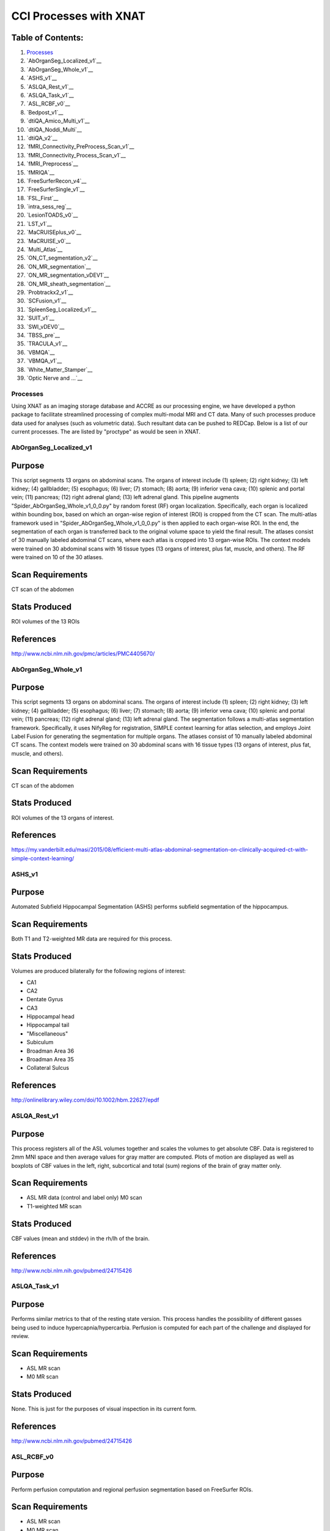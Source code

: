 CCI Processes with XNAT
=======================

Table of Contents:
~~~~~~~~~~~~~~~~~~

1.  `Processes <#processes>`__
2.  `AbOrganSeg_Localized_v1`__
3.  `AbOrganSeg_Whole_v1`__
4.  `ASHS_v1`__
5.  `ASLQA_Rest_v1`__
6.  `ASLQA_Task_v1`__
7.  `ASL_RCBF_v0`__
8.  `Bedpost_v1`__
9.  `dtiQA_Amico_Multi_v1`__
10. `dtiQA_Noddi_Multi`__
11. `dtiQA_v2`__
12. `fMRI_Connectivity_PreProcess_Scan_v1`__
13. `fMRI_Connectivity_Process_Scan_v1`__
14. `fMRI_Preprocess`__
15. `fMRIQA`__
16. `FreeSurferRecon_v4`__
17. `FreeSurferSingle_v1`__
18. `FSL_First`__
19. `intra_sess_reg`__
20. `LesionTOADS_v0`__
21. `LST_v1`__
22. `MaCRUISEplus_v0`__
23. `MaCRUISE_v0`__
24. `Multi_Atlas`__
25. `ON_CT_segmentation_v2`__
26. `ON_MR_segmentation`__
27. `ON_MR_segmentation_vDEV1`__
28. `ON_MR_sheath_segmentation`__
29. `Probtrackx2_v1`__
30. `SCFusion_v1`__
31. `SpleenSeg_Localized_v1`__
32. `SUIT_v1`__
33. `SWI_vDEV0`__
34. `TBSS_pre`__
35. `TRACULA_v1`__
36. `VBMQA`__
37. `VBMQA_v1`__
38. `White_Matter_Stamper`__
39. `Optic Nerve and ...`__

---------
Processes
---------

Using XNAT as an imaging storage database and ACCRE as our processing engine, we have developed a python package to facilitate streamlined processing of complex multi-modal MRI and CT data. Many of such processes produce data used for analyses (such as volumetric data). Such resultant data can be pushed to REDCap.
Below is a list of our current processes. The are listed by "proctype" as would be seen in XNAT.

-----------------------
AbOrganSeg_Localized_v1
-----------------------

Purpose
~~~~~~~

This script segments 13 organs on abdominal scans. The organs of interest include (1) spleen; (2) right kidney; (3) left kidney; (4) gallbladder; (5) esophagus; (6) liver; (7) stomach; (8) aorta; (9) inferior vena cava; (10) splenic and portal vein; (11) pancreas; (12) right adrenal gland; (13) left adrenal gland. This pipeline augments "Spider_AbOrganSeg_Whole_v1_0_0.py" by random forest (RF) organ localization. Specifically, each organ is localized within bounding box, based on which an organ-wise region of interest (ROI) is cropped from the CT scan. The multi-atlas framework used in "Spider_AbOrganSeg_Whole_v1_0_0.py" is then applied to each organ-wise ROI. In the end, the segmentation of each organ is transferred back to the original volume space to yield the final result. The atlases consist of 30 manually labeled abdominal CT scans, where each atlas is cropped into 13 organ-wise ROIs. The context models were trained on 30 abdominal scans with 16 tissue types (13 organs of interest, plus fat, muscle, and others). The RF were trained on 10 of the 30 atlases.

Scan Requirements
~~~~~~~~~~~~~~~~~

CT scan of the abdomen

Stats Produced
~~~~~~~~~~~~~~

ROI volumes of the 13 ROIs

References
~~~~~~~~~~

http://www.ncbi.nlm.nih.gov/pmc/articles/PMC4405670/

-------------------
AbOrganSeg_Whole_v1
-------------------

Purpose
~~~~~~~

This script segments 13 organs on abdominal scans. The organs of interest include (1) spleen; (2) right kidney; (3) left kidney; (4) gallbladder; (5) esophagus; (6) liver; (7) stomach; (8) aorta; (9) inferior vena cava; (10) splenic and portal vein; (11) pancreas; (12) right adrenal gland; (13) left adrenal gland. The segmentation follows a multi-atlas segmentation framework. Specifically, it uses NifyReg for registration, SIMPLE context learning for atlas selection, and employs Joint Label Fusion for generating the segmentation for multiple organs. The atlases consist of 10 manually labeled abdominal CT scans. The context models were trained on 30 abdominal scans with 16 tissue types (13 organs of interest, plus fat, muscle, and others).

Scan Requirements
~~~~~~~~~~~~~~~~~

CT scan of the abdomen

Stats Produced
~~~~~~~~~~~~~~

ROI volumes of the 13 organs of interest.

References
~~~~~~~~~~

https://my.vanderbilt.edu/masi/2015/08/efficient-multi-atlas-abdominal-segmentation-on-clinically-acquired-ct-with-simple-context-learning/

-------
ASHS_v1
-------

Purpose
~~~~~~~

Automated Subfield Hippocampal Segmentation (ASHS) performs subfield segmentation of the hippocampus.

Scan Requirements
~~~~~~~~~~~~~~~~~

Both T1 and T2-weighted MR data are required for this process.

Stats Produced
~~~~~~~~~~~~~~

Volumes are produced bilaterally for the following regions of interest:

- CA1
- CA2
- Dentate Gyrus
- CA3
- Hippocampal head
- Hippocampal tail
- "Miscellaneous"
- Subiculum
- Broadman Area 36
- Broadman Area 35
- Collateral Sulcus

References
~~~~~~~~~~

http://onlinelibrary.wiley.com/doi/10.1002/hbm.22627/epdf

-------------
ASLQA_Rest_v1
-------------

Purpose
~~~~~~~

This process registers all of the ASL volumes together and scales the volumes to get absolute CBF. Data is registered to 2mm MNI space and then average values for gray matter are computed. Plots of motion are displayed as well as boxplots of CBF values in the left, right, subcortical and total (sum) regions of the brain of gray matter only.

Scan Requirements
~~~~~~~~~~~~~~~~~

- ASL MR data (control and label only) M0 scan
- T1-weighted MR scan

Stats Produced
~~~~~~~~~~~~~~

CBF values (mean and stddev) in the rh/lh of the brain.

References
~~~~~~~~~~

http://www.ncbi.nlm.nih.gov/pubmed/24715426

-------------
ASLQA_Task_v1
-------------

Purpose
~~~~~~~

Performs similar metrics to that of the resting state version. This process handles the possibility of different gasses being used to induce hypercapnia/hypercarbia. Perfusion is computed for each part of the challenge and displayed for review.

Scan Requirements
~~~~~~~~~~~~~~~~~

- ASL MR scan
- M0 MR scan

Stats Produced
~~~~~~~~~~~~~~

None. This is just for the purposes of visual inspection in its current form.

References
~~~~~~~~~~

http://www.ncbi.nlm.nih.gov/pubmed/24715426

-----------
ASL_RCBF_v0
-----------

Purpose
~~~~~~~

Perform perfusion computation and regional perfusion segmentation based on FreeSurfer ROIs.

Scan Requirements
~~~~~~~~~~~~~~~~~

- ASL MR scan
- M0 MR scan

Stats Produced
~~~~~~~~~~~~~~

Absolute perfusion in ml/100g/min in the gray matter FreeSrufer ROIs.

References
~~~~~~~~~~

http://www.ncbi.nlm.nih.gov/pubmed/24715426

----------
Bedpost_v1
----------

Purpose
~~~~~~~

Wrapper for FSL's Bedpost tool that performs Bayesian estimation of diffusion parameters.

Scan Requirements
~~~~~~~~~~~~~~~~~

Diffusion weighted MR scan

Stats Produced
~~~~~~~~~~~~~~

http://users.fmrib.ox.ac.uk/~behrens/fdt_docs/fdt_bedpost.html

References
~~~~~~~~~~

http://www.fmrib.ox.ac.uk/analysis/techrep/tr03tb1/tr03tb1/

--------------------
dtiQA_Amico_Multi_v1
--------------------

Purpose
~~~~~~~

This process, like NODDI, uses the MATLAB NODDI toolbox. The AMICO model is fit to the diffusion weighted data. This model, unlike NODDI, is quick to fit and is linear unlike many other models attempting to get at tissue microstructure via diffusion data.

Scan Requirements
~~~~~~~~~~~~~~~~~

- HARDI DTI Scan
- DTI Scan

Stats Produced
~~~~~~~~~~~~~~

Orientation dispersion index volume Volumetric fraction volumes

References
~~~~~~~~~~

http://www.sciencedirect.com/science/article/pii/S1053811914008519

-----------------
dtiQA_Noddi_Multi
-----------------

Purpose
~~~~~~~

Fits the NODDI model to HARDI and DTI data. The MATLAB NODDI toolbox is used and the process provides information such as the orientation dispersion index, and volume fractions.

Scan Requirements
~~~~~~~~~~~~~~~~~

- HARDI DTI Scan
- DTI Scan

Stats Produced
~~~~~~~~~~~~~~

ODI volume and volumetric fraction volumes

References
~~~~~~~~~~

http://www.sciencedirect.com/science/article/pii/S1053811912003539

--------
dtiQA_v2
--------

Purpose
~~~~~~~

The purpose of DTIQA is to determine how "usable" the diffusion data is. Briefly, a chi square map by slice and tensor is generated to determine any outlier gradients and or volumes. An assessment of bias is also determined using SIMEX. Registration is also performed to check for intra-scan movement. Finally a tensor map is displayed (with color) to ensure that the diffusion directions were correctly extracted from the file header.

Scan Requirements
~~~~~~~~~~~~~~~~~

Diffusion-weighted MR scan

Stats Produced
~~~~~~~~~~~~~~

- Registration (motion) information for each volume
- Outliers found during tensor fitting

References
~~~~~~~~~~

https://journals.plos.org/plosone/article?id=10.1371/journal.pone.0061737

------------------------------------
fMRI_Connectivity_PreProcess_Scan_v1
------------------------------------

Purpose
~~~~~~~

Performs smoothing across the fMRI volume in preparation for functional connectivity analysis

Scan Requirements
~~~~~~~~~~~~~~~~~

- Functional scan
- Structural scan

Stats Produced
~~~~~~~~~~~~~~

Number of volumes dropped for processing

References
~~~~~~~~~~

None

---------------------------------
fMRI_Connectivity_Process_Scan_v1
---------------------------------

Purpose
~~~~~~~

Performs functional connectivity based on user specified regions from the Multi Atlas pipeline.

Scan Requirements
~~~~~~~~~~~~~~~~~

- Functional scan
- Structural scan

Stats Produced
~~~~~~~~~~~~~~

Connectivity matrices for ROIs

References
~~~~~~~~~~

None

---------------
fMRI_Preprocess
---------------

Purpose
~~~~~~~

With the preprocessing script, the user will basically prepare the fMRI images in a way that can be comparable between all subjects and within each subject. It has the following steps:

- Realign: takes all volumes within a sequence and computes information, one value for each volume, about how each of the volumes has moved in relation to the first image of the sequence. It also reshapes the volumes so they match the first volume and generates a text file with the information on how each volume has moved in relation to the first one.

- Coregister: Since users are going to use the spatial information of the anatomical volume in order to put the functional volumes in the MNI space, users first have to tell spm that their functionals are going to be in relation to the anatomical.

- Normalization: Register the functional volumes in the standard space MNI.

- Smooth: To reduce the noise in the fMRI, applies a gaussian blur to get rid of noisy information and keep the most significant information from the volumes.

Scan Requirements
~~~~~~~~~~~~~~~~~

fMRI scan

Stats Produced
~~~~~~~~~~~~~~

References
~~~~~~~~~~

None

------
fMRIQA
------

Purpose
~~~~~~~

Using SPM, give a general overview as to whether the scan is good, bad, or questionable.

Scan Requirements
~~~~~~~~~~~~~~~~~

Functional scan

Stats Produced
~~~~~~~~~~~~~~

Suggestion as to whether or not the data is usable.

References
~~~~~~~~~~

None

------------------
FreeSurferRecon_v4
------------------

Purpose
~~~~~~~

FreeSurfer is an open source software to process and analyze brain MRI images. The FreeSurfer main page is: http://surfer.nmr.mgh.harvard.edu . FreeSurfer script segments a T1 weighted image into Grey Matter structures. It generates around 100 labels. It also computes the volumes of the different labels and thickness of cortical Gray Matter. If you want to learn more about FreeSurfer, you can read and follow the tutorial: http://surfer.nmr.mgh.harvard.edu/fswiki/FsTutorial .

Scan Requirements
~~~~~~~~~~~~~~~~~

T1-weighted MR scan

Stats Produced
~~~~~~~~~~~~~~

LOTS of ROI values including cortical thickness values, volumes for both cortical and subcortical regions, curvature and area values.

References
~~~~~~~~~~

https://www.zotero.org/freesurfer

-------------------
FreeSurferSingle_v1
-------------------

Purpose
~~~~~~~

FreeSurfer is an open source software to process and analyze brain MRI images. The FreeSurfer main page is: http://surfer.nmr.mgh.harvard.edu . FreeSurfer script segments a T1 weighted image into Grey Matter structures. It generates around 100 labels. It also computes the volumes of the different labels and thickness of cortical Gray Matter. If you want to learn more about FreeSurfer, you can read and follow the tutorial: http://surfer.nmr.mgh.harvard.edu/fswiki/FsTutorial. This is slightly different than the previous implementation in that it only takes 1 T1 scan and not as many as exist in the session in XNAT.

Scan Requirements
~~~~~~~~~~~~~~~~~

T1-weighted MR scan

Stats Produced
~~~~~~~~~~~~~~

LOTS of ROI values including cortical thickness values, volumes for both cortical and subcortical regions, curvature and area values.

References
~~~~~~~~~~

https://www.zotero.org/freesurfer

---------
FSL_First
---------

Purpose
~~~~~~~

FSL is a comprehensive library of analysis tools for FMRI, MRI and DTI brain imaging data. The main page is the following: http://fsl.fmrib.ox.ac.uk/fsl/fslwiki/ . FIRST is a model-based segmentation/registration tool, module of FSL. The main page is: http://fsl.fmrib.ox.ac.uk/fsl/fslwiki/FIRST . FSL_FIRST is an other way to segment a T1 weighted images. Based on their learned models, FIRST searches through linear combinations of shape modes of variation for the most probable shape instance given the observed intensities in a T1-weighted image.

Scan Requirements
~~~~~~~~~~~~~~~~~

T1-weighted MR scan

Stats Produced
~~~~~~~~~~~~~~

ROI volume values for multiple regions of the brain

References
~~~~~~~~~~

http://fsl.fmrib.ox.ac.uk/fsl/fslwiki/FIRST

--------------
intra_sess_reg
--------------

Purpose
~~~~~~~

Register all volumes to the T1 in the session.

Scan Requirements
~~~~~~~~~~~~~~~~~

T1 weighted MR scan and any other type of MR scan(s)

Stats Produced
~~~~~~~~~~~~~~

Forwards and backwards transforms for each volume to the T1 space.

References
~~~~~~~~~~

None

--------------
LesionTOADS_v0
--------------

Purpose
~~~~~~~

Performs lesion estimation using the TOADS-CRUISE JIST package: https://www.nitrc.org/projects/toads-cruise/

Scan Requirements
~~~~~~~~~~~~~~~~~

- Structural scan
- T2-weighted scan

Stats Produced
~~~~~~~~~~~~~~

Lesion estimation

References
~~~~~~~~~~

None

------
LST_v1
------

Purpose
~~~~~~~

Performs lesion detection for T2-weighted MR scans. This process is a wrapper for Lesion Segmentation Tool(LST): http://www.applied-statistics.de/lst.html

Scan Requirements
~~~~~~~~~~~~~~~~~

- FLAIR scan
- Structural scan

Stats Produced
~~~~~~~~~~~~~~

Lesion volume

References
~~~~~~~~~~

http://dbm.neuro.uni-jena.de/pdf-files/Schmidt-NI11.pdf

---------------
MaCRUISEplus_v0
---------------

Purpose
~~~~~~~

Carve out the cortical surface in the Multi Atlas segmentation and correct any inconsistencies that arise as a result of surface detection. This process also takes into account lesions to correct for "diseased" brains.

Scan Requirements
~~~~~~~~~~~~~~~~~

- T1-weighted MR scan
- FLAIR MR scan

Stats Produced
~~~~~~~~~~~~~~

Thickness, curvature, and surface area values for each cortical ROI.

References
~~~~~~~~~~

Pending

-----------
MaCRUISE_v0
-----------

Purpose
~~~~~~~

Carve out the cortical surface in the Multi Atlas segmentation and correct any inconsistencies that arise as a result of surface detection. Unlike MaCRUISE_plus, this does not use a FLAIR scan.

Scan Requirements
~~~~~~~~~~~~~~~~~

T1-weighted MR scan

Stats Produced
~~~~~~~~~~~~~~

Thickness, curvature, and surface area values for each cortical ROI.

References
~~~~~~~~~~

Pending

-----------
Multi_Atlas
-----------

Purpose
~~~~~~~

Performs segmentation of cortical and subcortical regions of the brain. Multiple Atlases are used and label fusion is used to resolve "conflicts" that arise when all atlases do not agree on a label for the voxel in question.

Scan Requirements
~~~~~~~~~~~~~~~~~

T1-weighted MR scan

Stats Produced
~~~~~~~~~~~~~~

ROI volumes for over 130 different regions in the brain.

References
~~~~~~~~~~

https://masi.vuse.vanderbilt.edu/index.php/Image_Analysis_Software#Multi-Atlas_Segmentation_Pipeline

---------------------
ON_CT_segmentation_v2
---------------------

Purpose
~~~~~~~

This script is a pipeline to segment the optic nerves , eye balls and the muscles in CT brain images using multi-atlas segmentation. The atlas consists of 33 CT images, and their cropped versions (the ON ROI). Following steps are involved: 1. affine registration and ROI cropping: The atlas images and labels are affinely registered to the test CT image. The test image is then cropped around the ON ROI based on votes of the registered labels. 2. non-rigid registration: The cropped atlas images and labels are registered to the cropped test image using SyN diffeomorphic registration. 3. multi-atlas label fusion: The registered labels are fused to obtain a consensus segmentation using the Non-Local Spatial STAPLE label fusion algorithm. 4. The label fusion estimate is scaled back to original dimensions by adding background.

Scan Requirements
~~~~~~~~~~~~~~~~~

CT scan of the orbits

Stats Produced
~~~~~~~~~~~~~~

Volumes for the optic nerve and muscles.

References
~~~~~~~~~~

http://www.ncbi.nlm.nih.gov/pubmed/26158064

------------------
ON_MR_segmentation
------------------

Purpose
~~~~~~~

Segment the ON, globes and chiasm on a VISTA image. Registers the 35 atlas images in /scratch/mcr/MRONS_atlas/ to the target image using ANTs SyN. Propagates labels using NLSS label fusion to generate a segmentation.

Scan Requirements
~~~~~~~~~~~~~~~~~

VISTA

Stats Produced
~~~~~~~~~~~~~~

NLSS resource contains a label volume

References
~~~~~~~~~~

http://medicalimaging.spiedigitallibrary.org/article.aspx?articleid=1890552&journalid=165

------------------------
ON_MR_segmentation_vDEV1
------------------------

Purpose
~~~~~~~

Segment the ON, globes and chiasm on a VISTA image. Registers the 35 atlas images in /scratch/mcr/MRONS_atlas/ to the target image using ANTs SyN. Propagates labels using NLSS label fusion to generate a segmentation. Only change from ON_MR_segmentation is downsampling to 256x256 in plane is performed if the input image is too large (>512) to avoid computational issue with inhomogeneous data sets.

Scan Requirements
~~~~~~~~~~~~~~~~~

VISTA

Stats Produced
~~~~~~~~~~~~~~

NLSS resource contains a label volume

References
~~~~~~~~~~

http://medicalimaging.spiedigitallibrary.org/article.aspx?articleid=1890552&journalid=165

-------------------------
ON_MR_sheath_segmentation
-------------------------

Purpose
~~~~~~~

Measures ON and surrounding CSF using the results from ON multi atlas segmentation as initialization by fitting an intensity model in the coronal plane.

Scan Requirements
~~~~~~~~~~~~~~~~~

VISTA Completed ON_MR_segmentation

Stats Produced
~~~~~~~~~~~~~~

RADII files: contain the readius measurements CENTROID files: Shows the initialization and final model centroids

References
~~~~~~~~~~

http://onlinelibrary.wiley.com/doi/10.1002/mrm.25613/full

--------------
Probtrackx2_v1
--------------

Purpose
~~~~~~~

Performs probabilistic tractography in FSL5.

Scan Requirements
~~~~~~~~~~~~~~~~~

Diffusion-weighted MR scan

Stats Produced
~~~~~~~~~~~~~~

Seeds from each target to all other ROIs as well as FSLs "BIGGEST" index and BIGGEST NIFTI volume. ROIs include L/R hippocampus, L/R insula, Precuneus, L/R thalamus, and the cingulate.

References
~~~~~~~~~~

http://www.fmrib.ox.ac.uk/analysis/techrep/tr03tb1/tr03tb1/

-----------
SCFusion_v1
-----------

Purpose
~~~~~~~

Performs multi atlas segmentation of the spine.

Scan Requirements
~~~~~~~~~~~~~~~~~

mFFE scan of the spine

Stats Produced
~~~~~~~~~~~~~~

Gray matter volume and white matter volume of the spinal cord.

References
~~~~~~~~~~

https://my.vanderbilt.edu/masi/2014/04/groupwise-multi-atlas-segmentation-of-the-spinal-cords-internal-structure/

----------------------
SpleenSeg_Localized_v1
----------------------

Purpose
~~~~~~~

This pipeline essentially inherits from "Spider_AbOrganSeg_Localized_v1_0_0.py", while tailored for spleen segmentation on abdominal CT scans. The atlases consist of 30 manually labeled abdominal CT scans with their cropped regions of interest for spleens. The pre-trained context model and random forest, and implementation details follow Spider_AbOrganSeg_Localized_v1_0_0.py

Scan Requirements
~~~~~~~~~~~~~~~~~

CT scan of the abdomen

Stats Produced
~~~~~~~~~~~~~~

Spleen volume

References
~~~~~~~~~~

http://www.ncbi.nlm.nih.gov/pmc/articles/PMC4405670/

-------
SUIT_v1
-------

Purpose
~~~~~~~

Performs cerebellum segmentation using the Spatially UnbIased Template.

Scan Requirements
~~~~~~~~~~~~~~~~~

T1-weighted MR scan

Stats Produced
~~~~~~~~~~~~~~

Bilateral ROI values (when applicable) for the following regions:

- I_IV 
- V
- VI
- Vermis_VI
- CrusI
- Vermis_CrusI
- CrusII
- Vermis_CrusII
- VIIb
- Vermis_VIIb
- VIIIa
- Vermis_VIIIa
- Vermis_VIIIb
- VIIIb
- Vermis_IX
- IX
- Vermis_X
- X
- Dentate
- Interposed
- Fastigial

References
~~~~~~~~~~

- http://www.icn.ucl.ac.uk/motorcontrol/imaging/suit.htm
- http://www.icn.ucl.ac.uk/motorcontrol/pubs/Neuroimage_2006.pdf
- http://www.icn.ucl.ac.uk/motorcontrol/pubs/Neuroimage_2009.pdf
- http://www.icn.ucl.ac.uk/motorcontrol/pubs/Neuroimage_dentate_2011.pdf

---------
SWI_vDEV0
---------

Purpose
~~~~~~~

This process performs phase masking of Susceptibility-Weighted Imaging MR data.

Scan Requirements
~~~~~~~~~~~~~~~~~

An SWI scan with both magnitude and phase data

Stats Produced
~~~~~~~~~~~~~~

No stats are generated in this process. Minimum intensity projection data is generated in a sliding 10 window manor (user configurable) which may be helpful looking for microbleeds

References
~~~~~~~~~~

None

--------
TBSS_pre
--------

Purpose
~~~~~~~

Performs Tract-Based Spatial Statistics (TBSS) pre-processing from the FMRIB FSL library. Runs the following FSL commands:

::

	tbss_1_preproc
	tbss_2_reg -T
	tbss_3_postgres -T
	tbss_4_prestats 0.2
	tbss_non_FA AD
	tbss_non_FA RD

Scan Requirements
~~~~~~~~~~~~~~~~~

Diffusion-weighted MR scan.

Stats Produced
~~~~~~~~~~~~~~

No stats are generated for this process as it is used to prepare the group-wise TBSS analysis.

References
~~~~~~~~~~

http://fsl.fmrib.ox.ac.uk/fsl/fslwiki/TBSS/UserGuide

----------
TRACULA_v1
----------

Purpose
~~~~~~~

TRActs Constrained by UnderLying Anatomy (TRACULA) is part of the FreeSurfer neuroimaging toolkit and is used to generate a set of standard (large) white matter tracts.

Scan Requirements
~~~~~~~~~~~~~~~~~

- Diffusion-weighted MR scan
- T1-weighted MR scan

Stats Produced
~~~~~~~~~~~~~~

References
~~~~~~~~~~

https://surfer.nmr.mgh.harvard.edu/fswiki/Tracula

-----
VBMQA
-----

Purpose
~~~~~~~

Performs VBMQA as part of SPM8.

Scan Requirements
~~~~~~~~~~~~~~~~~

T1-weighted MR scan

Stats Produced
~~~~~~~~~~~~~~

Gray matter volume CSF volume White matter volume

References
~~~~~~~~~~

None

--------
VBMQA_v1
--------

Purpose
~~~~~~~

Performs VBMQA using the VBM8 SPM software package.

Scan Requirements
~~~~~~~~~~~~~~~~~

T1-weighted MR scan

Stats Produced
~~~~~~~~~~~~~~

Gray matter volume CSF Volume White matter volume

References
~~~~~~~~~~

None

--------------------
White_Matter_Stamper
--------------------

Purpose
~~~~~~~

The Eve White Matter Spider applies white matter labels to sessions with both an FA map and a T1 multi-atlas segmentation. The Spider works by first rigidly registering the subject's FA volume to the T1 image. The Spider then non-rigidly registers the FA and T1 volumes from the JHU Eve White Matter Atlas. The white-matter labels are then transferred from the Eve Atlas to the regions where the multi-atlas segmentation identified white matters. The labels are then iteratively grown the fill the remaining white-matter space defined by the multi-atlas segmentation.

Scan Requirements
~~~~~~~~~~~~~~~~~

- T1-weighted MR scan
- Diffusion-weighted MR scan

Stats Produced
~~~~~~~~~~~~~~

FA values at the regions defined in the EVE atlas.

References
~~~~~~~~~~

http://proceedings.spiedigitallibrary.org/proceeding.aspx?articleid=2211494

-------------------
Optic Nerve and ...
-------------------

On Segmentation - CT Sessions
~~~~~~~~~~~~~~~~~~~~~~~~~~~~~

This script is a pipeline to segment the optic nerves , eye balls and the muscles in CT brain images using multi-atlas segmentation. The atlas consists of 33 CT images, and their cropped versions (the ON ROI). Following steps are involved:

#. affine registration and ROI cropping: The atlas images and labels are affinely registered to the test CT image. The test image is then cropped around the ON ROI based on votes of the registered labels.
#. non-rigid registration: The cropped atlas images and labels are registered to the cropped test image using SyN diffeomorphic registration.
#. multi-atlas label fusion: The registered labels are fused to obtain a consensus segmentation using the Non-Local Spatial STAPLE label fusion algorithm.
#. The label fusion estimate is scaled back to original dimensions by adding background.
